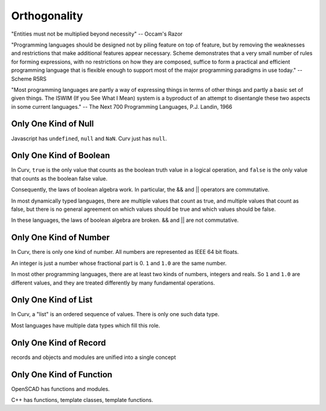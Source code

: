 Orthogonality
=============
"Entities must not be multiplied beyond necessity" -- Occam's Razor

"Programming languages should be designed not by piling feature on top of feature,
but by removing the weaknesses and restrictions that make additional features appear necessary.
Scheme demonstrates that a very small number of rules for forming expressions,
with no restrictions on how they are composed,
suffice to form a practical and efficient programming language
that is flexible enough to support most of the major programming paradigms in use today."
-- Scheme R5RS

"Most programming languages are partly a way of
expressing things in terms of other things and partly a
basic set of given things. The ISWIM (If you See What I
Mean) system is a byproduct of an attempt to disentangle
these two aspects in some current languages."
-- The Next 700 Programming Languages, P.J. Landin, 1966

Only One Kind of Null
---------------------
Javascript has ``undefined``, ``null`` and ``NaN``.
Curv just has ``null``.

Only One Kind of Boolean
------------------------
In Curv, ``true`` is the only value that counts as the boolean truth value in a logical operation,
and ``false`` is the only value that counts as the boolean false value.

Consequently, the laws of boolean algebra work. In particular, the && and || operators are commutative.

In most dynamically typed languages, there are multiple values that count as true,
and multiple values that count as false, but there is no general agreement on which values should be
true and which values should be false.

In these languages, the laws of boolean algebra are broken.  && and || are not commutative.

Only One Kind of Number
-----------------------
In Curv, there is only one kind of number. All numbers are represented as IEEE 64 bit floats.

An integer is just a number whose fractional part is 0. ``1`` and ``1.0`` are the same number.

In most other programming languages, there are at least two kinds of numbers, integers and reals.
So ``1`` and ``1.0`` are different values, and they are treated differently by many fundamental operations.

Only One Kind of List
---------------------
In Curv, a "list" is an ordered sequence of values. There is only one such data type.

Most languages have multiple data types which fill this role.

Only One Kind of Record
-----------------------
records and objects and modules are unified into a single concept

Only One Kind of Function
-------------------------
OpenSCAD has functions and modules.

C++ has functions, template classes, template functions.
